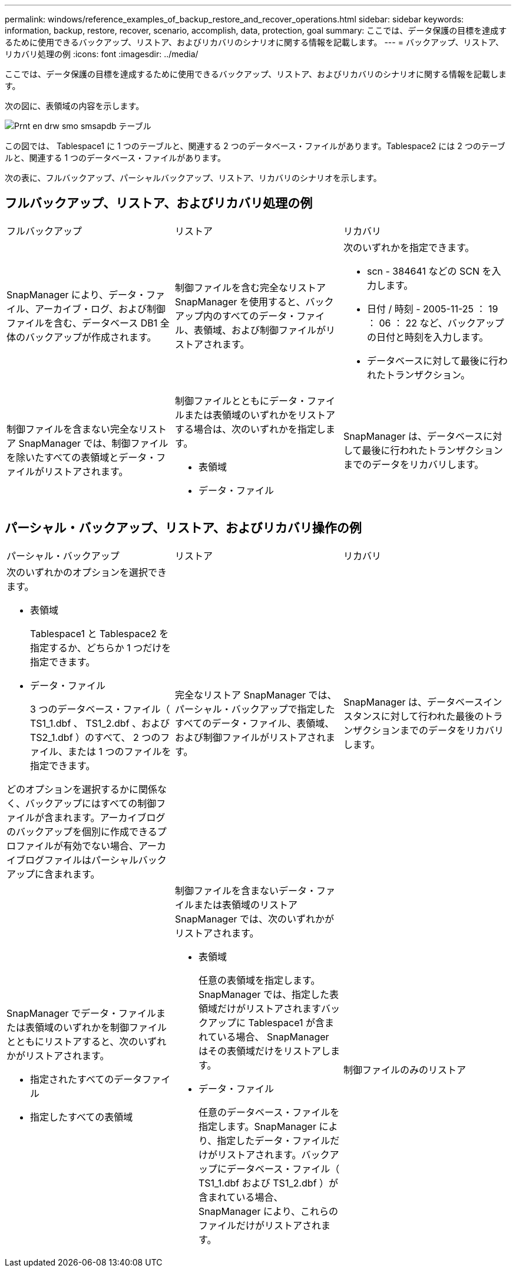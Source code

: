 ---
permalink: windows/reference_examples_of_backup_restore_and_recover_operations.html 
sidebar: sidebar 
keywords: information, backup, restore, recover, scenario, accomplish, data, protection, goal 
summary: ここでは、データ保護の目標を達成するために使用できるバックアップ、リストア、およびリカバリのシナリオに関する情報を記載します。 
---
= バックアップ、リストア、リカバリ処理の例
:icons: font
:imagesdir: ../media/


[role="lead"]
ここでは、データ保護の目標を達成するために使用できるバックアップ、リストア、およびリカバリのシナリオに関する情報を記載します。

次の図に、表領域の内容を示します。

image::../media/prnt_en_drw_smo_smsap_db_tables.gif[Prnt en drw smo smsapdb テーブル]

この図では、 Tablespace1 に 1 つのテーブルと、関連する 2 つのデータベース・ファイルがあります。Tablespace2 には 2 つのテーブルと、関連する 1 つのデータベース・ファイルがあります。

次の表に、フルバックアップ、パーシャルバックアップ、リストア、リカバリのシナリオを示します。



== フルバックアップ、リストア、およびリカバリ処理の例

|===


| フルバックアップ | リストア | リカバリ 


 a| 
SnapManager により、データ・ファイル、アーカイブ・ログ、および制御ファイルを含む、データベース DB1 全体のバックアップが作成されます。
 a| 
制御ファイルを含む完全なリストア SnapManager を使用すると、バックアップ内のすべてのデータ・ファイル、表領域、および制御ファイルがリストアされます。
 a| 
次のいずれかを指定できます。

* scn - 384641 などの SCN を入力します。
* 日付 / 時刻 - 2005-11-25 ： 19 ： 06 ： 22 など、バックアップの日付と時刻を入力します。
* データベースに対して最後に行われたトランザクション。




 a| 
制御ファイルを含まない完全なリストア SnapManager では、制御ファイルを除いたすべての表領域とデータ・ファイルがリストアされます。
 a| 
制御ファイルとともにデータ・ファイルまたは表領域のいずれかをリストアする場合は、次のいずれかを指定します。

* 表領域
* データ・ファイル

 a| 
SnapManager は、データベースに対して最後に行われたトランザクションまでのデータをリカバリします。

|===


== パーシャル・バックアップ、リストア、およびリカバリ操作の例

|===


| パーシャル・バックアップ | リストア | リカバリ 


 a| 
次のいずれかのオプションを選択できます。

* 表領域
+
Tablespace1 と Tablespace2 を指定するか、どちらか 1 つだけを指定できます。

* データ・ファイル
+
3 つのデータベース・ファイル（ TS1_1.dbf 、 TS1_2.dbf 、および TS2_1.dbf ）のすべて、 2 つのファイル、または 1 つのファイルを指定できます。



どのオプションを選択するかに関係なく、バックアップにはすべての制御ファイルが含まれます。アーカイブログのバックアップを個別に作成できるプロファイルが有効でない場合、アーカイブログファイルはパーシャルバックアップに含まれます。
 a| 
完全なリストア SnapManager では、パーシャル・バックアップで指定したすべてのデータ・ファイル、表領域、および制御ファイルがリストアされます。
 a| 
SnapManager は、データベースインスタンスに対して行われた最後のトランザクションまでのデータをリカバリします。



 a| 
SnapManager でデータ・ファイルまたは表領域のいずれかを制御ファイルとともにリストアすると、次のいずれかがリストアされます。

* 指定されたすべてのデータファイル
* 指定したすべての表領域

 a| 
制御ファイルを含まないデータ・ファイルまたは表領域のリストア SnapManager では、次のいずれかがリストアされます。

* 表領域
+
任意の表領域を指定します。SnapManager では、指定した表領域だけがリストアされますバックアップに Tablespace1 が含まれている場合、 SnapManager はその表領域だけをリストアします。

* データ・ファイル
+
任意のデータベース・ファイルを指定します。SnapManager により、指定したデータ・ファイルだけがリストアされます。バックアップにデータベース・ファイル（ TS1_1.dbf および TS1_2.dbf ）が含まれている場合、 SnapManager により、これらのファイルだけがリストアされます。


 a| 
制御ファイルのみのリストア

|===